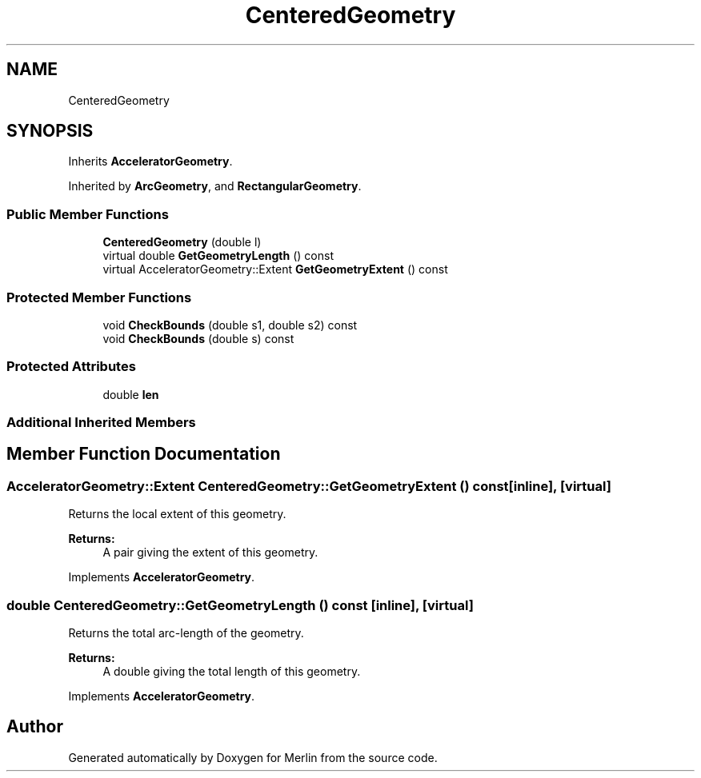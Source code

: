 .TH "CenteredGeometry" 3 "Fri Aug 4 2017" "Version 5.02" "Merlin" \" -*- nroff -*-
.ad l
.nh
.SH NAME
CenteredGeometry
.SH SYNOPSIS
.br
.PP
.PP
Inherits \fBAcceleratorGeometry\fP\&.
.PP
Inherited by \fBArcGeometry\fP, and \fBRectangularGeometry\fP\&.
.SS "Public Member Functions"

.in +1c
.ti -1c
.RI "\fBCenteredGeometry\fP (double l)"
.br
.ti -1c
.RI "virtual double \fBGetGeometryLength\fP () const"
.br
.ti -1c
.RI "virtual AcceleratorGeometry::Extent \fBGetGeometryExtent\fP () const"
.br
.in -1c
.SS "Protected Member Functions"

.in +1c
.ti -1c
.RI "void \fBCheckBounds\fP (double s1, double s2) const"
.br
.ti -1c
.RI "void \fBCheckBounds\fP (double s) const"
.br
.in -1c
.SS "Protected Attributes"

.in +1c
.ti -1c
.RI "double \fBlen\fP"
.br
.in -1c
.SS "Additional Inherited Members"
.SH "Member Function Documentation"
.PP 
.SS "AcceleratorGeometry::Extent CenteredGeometry::GetGeometryExtent () const\fC [inline]\fP, \fC [virtual]\fP"
Returns the local extent of this geometry\&. 
.PP
\fBReturns:\fP
.RS 4
A pair giving the extent of this geometry\&. 
.RE
.PP

.PP
Implements \fBAcceleratorGeometry\fP\&.
.SS "double CenteredGeometry::GetGeometryLength () const\fC [inline]\fP, \fC [virtual]\fP"
Returns the total arc-length of the geometry\&. 
.PP
\fBReturns:\fP
.RS 4
A double giving the total length of this geometry\&. 
.RE
.PP

.PP
Implements \fBAcceleratorGeometry\fP\&.

.SH "Author"
.PP 
Generated automatically by Doxygen for Merlin from the source code\&.
